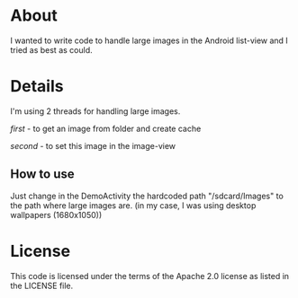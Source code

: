 * About
  I wanted to write code to handle large images in the Android
  list-view and I tried as best as could.

* Details
  I'm using 2 threads for handling large images.

  /first/ - to get an image from folder and create cache
  
  /second/ - to set this image in the image-view

** How to use
   Just change in the DemoActivity the hardcoded path "/sdcard/Images"
   to the path where large images are. (in my case, I was using desktop
   wallpapers (1680x1050))
  
* License
  This code is licensed under the terms of the Apache 2.0 license as
  listed in the LICENSE file.
